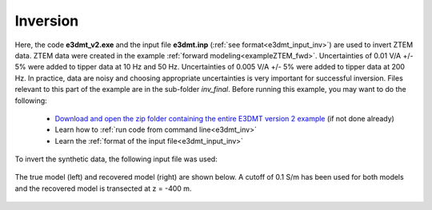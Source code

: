 .. _exampleZTEM_inv:

Inversion
=========

Here, the code **e3dmt_v2.exe** and the input file **e3dmt.inp** (:ref:`see format<e3dmt_input_inv>`) are used to invert ZTEM data. ZTEM data were created in the example :ref:`forward modeling<exampleZTEM_fwd>`. Uncertainties of 0.01 V/A +/- 5\% were added to tipper data at 10 Hz and 50 Hz. Uncertainties of 0.005 V/A +/- 5\% were added to tipper data at 200 Hz. In practice, data are noisy and choosing appropriate uncertainties is very important for successful inversion. Files relevant to this part of the example are in the sub-folder *inv_final*. Before running this example, you may want to do the following:

	- `Download and open the zip folder containing the entire E3DMT version 2 example <https://github.com/ubcgif/e3dmt/raw/e3dmt_v2/assets/e3dmt_v2_example_ZTEM.zip>`__ (if not done already)
	- Learn how to :ref:`run code from command line<e3dmt_inv>`
	- Learn the :ref:`format of the input file<e3dmt_input_inv>`

To invert the synthetic data, the following input file was used:


.. figure:: ../inputfiles/images/inv_input_ver2.png
     :align: center
     :width: 700

The true model (left) and recovered model (right) are shown below. A cutoff of 0.1 S/m has been used for both models and the recovered model is transected at z = -400 m.

.. figure:: images/inv2.png
     :align: center
     :width: 700






